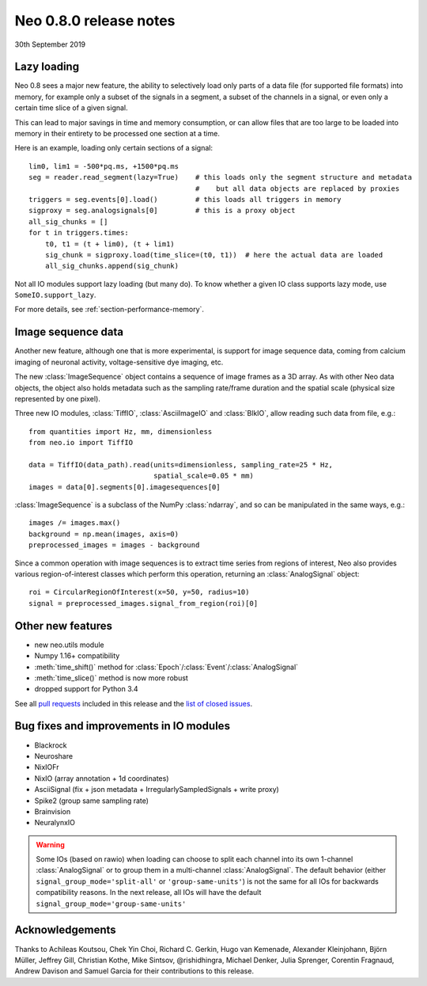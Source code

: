=======================
Neo 0.8.0 release notes
=======================

30th September 2019

Lazy loading
------------

Neo 0.8 sees a major new feature, the ability to selectively load only parts of a data file
(for supported file formats) into memory, for example only a subset of the signals
in a segment, a subset of the channels in a signal, or even only a certain time slice of a given signal.

This can lead to major savings in time and memory consumption, or can allow files that are too
large to be loaded into memory in their entirety to be processed one section at a time.

Here is an example, loading only certain sections of a signal::

    lim0, lim1 = -500*pq.ms, +1500*pq.ms
    seg = reader.read_segment(lazy=True)    # this loads only the segment structure and metadata
                                            #    but all data objects are replaced by proxies
    triggers = seg.events[0].load()         # this loads all triggers in memory
    sigproxy = seg.analogsignals[0]         # this is a proxy object
    all_sig_chunks = []
    for t in triggers.times:
        t0, t1 = (t + lim0), (t + lim1)
        sig_chunk = sigproxy.load(time_slice=(t0, t1))  # here the actual data are loaded
        all_sig_chunks.append(sig_chunk)

Not all IO modules support lazy loading (but many do). To know whether a given IO class supports lazy mode,
use ``SomeIO.support_lazy``.

For more details,  see :ref:`section-performance-memory`.

Image sequence data
-------------------

Another new feature, although one that is more experimental, is support for image sequence data,
coming from calcium imaging of neuronal activity, voltage-sensitive dye imaging, etc.

The new :class:`ImageSequence` object contains a sequence of image frames as a 3D array.
As with other Neo data objects, the object also holds metadata such as the sampling rate/frame duration
and the spatial scale (physical size represented by one pixel).

Three new IO modules, :class:`TiffIO`, :class:`AsciiImageIO` and :class:`BlkIO`, allow
reading such data from file, e.g.::

    from quantities import Hz, mm, dimensionless
    from neo.io import TiffIO

    data = TiffIO(data_path).read(units=dimensionless, sampling_rate=25 * Hz,
                                  spatial_scale=0.05 * mm)
    images = data[0].segments[0].imagesequences[0]

:class:`ImageSequence` is a subclass of the NumPy :class:`ndarray`, and
so can be manipulated in the same ways, e.g.::

    images /= images.max()
    background = np.mean(images, axis=0)
    preprocessed_images = images - background

Since a common operation with image sequences is to extract time series from regions of interest,
Neo also provides various region-of-interest classes which perform this operation,
returning an :class:`AnalogSignal` object::

    roi = CircularRegionOfInterest(x=50, y=50, radius=10)
    signal = preprocessed_images.signal_from_region(roi)[0]


Other new features
------------------

* new neo.utils module
* Numpy 1.16+ compatibility
* :meth:`time_shift()` method for :class:`Epoch`/:class:`Event`/:class:`AnalogSignal`
* :meth:`time_slice()` method is now more robust
* dropped support for Python 3.4

See all `pull requests`_ included in this release and the `list of closed issues`_.

Bug fixes and improvements in IO modules
----------------------------------------

* Blackrock
* Neuroshare
* NixIOFr
* NixIO (array annotation + 1d coordinates)
* AsciiSignal (fix + json metadata + IrregularlySampledSignals + write proxy)
* Spike2 (group same sampling rate)
* Brainvision
* NeuralynxIO

.. Warning:: Some IOs (based on rawio) when loading can choose to split each
    channel into its own 1-channel :class:`AnalogSignal` or to group them
    in a multi-channel :class:`AnalogSignal`.
    The default behavior (either ``signal_group_mode='split-all'``
    or ``'group-same-units'``) is not the same for all IOs for backwards
    compatibility reasons. In the next release, all IOs will have the default
    ``signal_group_mode='group-same-units'``

Acknowledgements
----------------

Thanks to Achileas Koutsou, Chek Yin Choi, Richard C. Gerkin, Hugo van Kemenade,
Alexander Kleinjohann, Björn Müller, Jeffrey Gill, Christian Kothe,
Mike Sintsov, @rishidhingra, Michael Denker, Julia Sprenger, Corentin Fragnaud,
Andrew Davison and Samuel Garcia for their contributions to this release.


.. _`list of closed issues`: https://github.com/NeuralEnsemble/python-neo/issues?q=is%3Aissue+milestone%3A0.8.0+is%3Aclosed
.. _`pull requests`: https://github.com/NeuralEnsemble/python-neo/pulls?q=is%3Apr+is%3Aclosed+merged%3A%3E2018-11-27+milestone%3A0.8.0